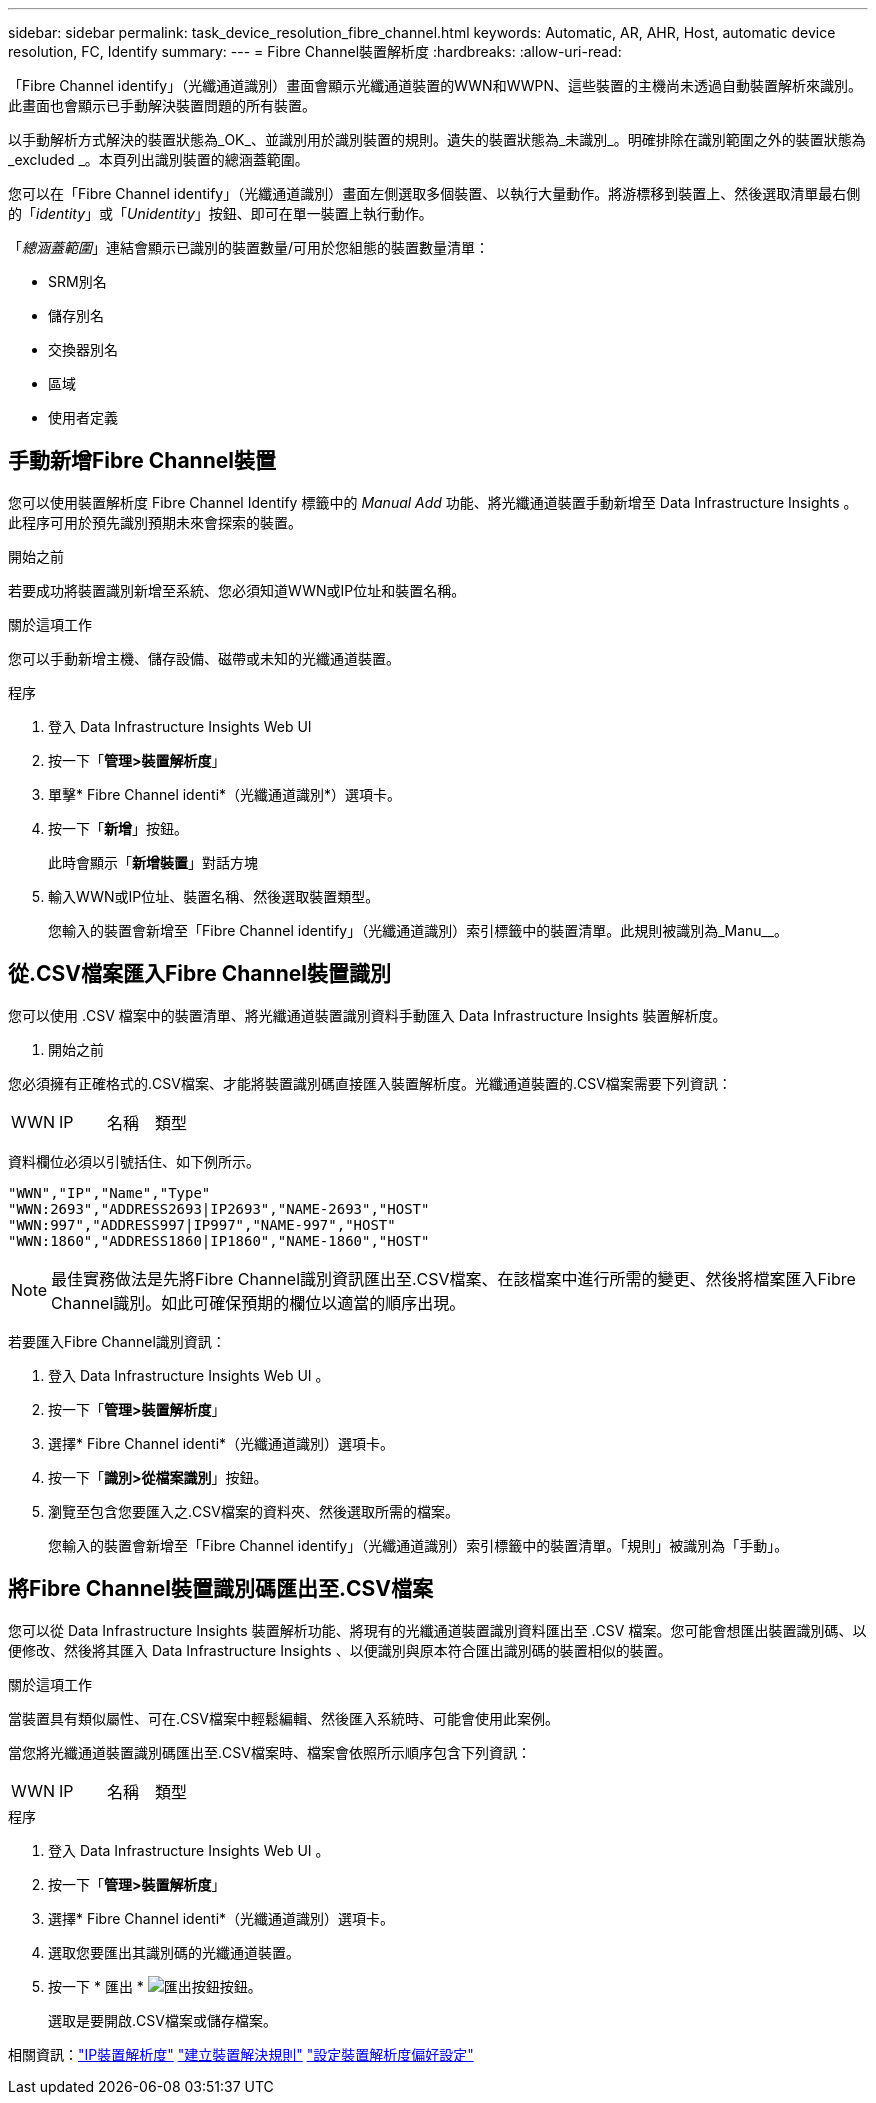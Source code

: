 ---
sidebar: sidebar 
permalink: task_device_resolution_fibre_channel.html 
keywords: Automatic, AR, AHR, Host, automatic device resolution, FC, Identify 
summary:  
---
= Fibre Channel裝置解析度
:hardbreaks:
:allow-uri-read: 


[role="lead"]
「Fibre Channel identify」（光纖通道識別）畫面會顯示光纖通道裝置的WWN和WWPN、這些裝置的主機尚未透過自動裝置解析來識別。此畫面也會顯示已手動解決裝置問題的所有裝置。

以手動解析方式解決的裝置狀態為_OK_、並識別用於識別裝置的規則。遺失的裝置狀態為_未識別_。明確排除在識別範圍之外的裝置狀態為_excluded _。本頁列出識別裝置的總涵蓋範圍。

您可以在「Fibre Channel identify」（光纖通道識別）畫面左側選取多個裝置、以執行大量動作。將游標移到裝置上、然後選取清單最右側的「_identity_」或「_Unidentity_」按鈕、即可在單一裝置上執行動作。

「_總涵蓋範圍_」連結會顯示已識別的裝置數量/可用於您組態的裝置數量清單：

* SRM別名
* 儲存別名
* 交換器別名
* 區域
* 使用者定義




== 手動新增Fibre Channel裝置

您可以使用裝置解析度 Fibre Channel Identify 標籤中的 _Manual Add_ 功能、將光纖通道裝置手動新增至 Data Infrastructure Insights 。此程序可用於預先識別預期未來會探索的裝置。

.開始之前
若要成功將裝置識別新增至系統、您必須知道WWN或IP位址和裝置名稱。

.關於這項工作
您可以手動新增主機、儲存設備、磁帶或未知的光纖通道裝置。

.程序
. 登入 Data Infrastructure Insights Web UI
. 按一下「*管理>裝置解析度*」
. 單擊* Fibre Channel identi*（光纖通道識別*）選項卡。
. 按一下「*新增*」按鈕。
+
此時會顯示「*新增裝置*」對話方塊

. 輸入WWN或IP位址、裝置名稱、然後選取裝置類型。
+
您輸入的裝置會新增至「Fibre Channel identify」（光纖通道識別）索引標籤中的裝置清單。此規則被識別為_Manu__。





== 從.CSV檔案匯入Fibre Channel裝置識別

您可以使用 .CSV 檔案中的裝置清單、將光纖通道裝置識別資料手動匯入 Data Infrastructure Insights 裝置解析度。

. 開始之前


您必須擁有正確格式的.CSV檔案、才能將裝置識別碼直接匯入裝置解析度。光纖通道裝置的.CSV檔案需要下列資訊：

|===


| WWN | IP | 名稱 | 類型 
|===
資料欄位必須以引號括住、如下例所示。

....
"WWN","IP","Name","Type"
"WWN:2693","ADDRESS2693|IP2693","NAME-2693","HOST"
"WWN:997","ADDRESS997|IP997","NAME-997","HOST"
"WWN:1860","ADDRESS1860|IP1860","NAME-1860","HOST"
....

NOTE: 最佳實務做法是先將Fibre Channel識別資訊匯出至.CSV檔案、在該檔案中進行所需的變更、然後將檔案匯入Fibre Channel識別。如此可確保預期的欄位以適當的順序出現。

若要匯入Fibre Channel識別資訊：

. 登入 Data Infrastructure Insights Web UI 。
. 按一下「*管理>裝置解析度*」
. 選擇* Fibre Channel identi*（光纖通道識別）選項卡。
. 按一下「*識別>從檔案識別*」按鈕。
. 瀏覽至包含您要匯入之.CSV檔案的資料夾、然後選取所需的檔案。
+
您輸入的裝置會新增至「Fibre Channel identify」（光纖通道識別）索引標籤中的裝置清單。「規則」被識別為「手動」。





== 將Fibre Channel裝置識別碼匯出至.CSV檔案

您可以從 Data Infrastructure Insights 裝置解析功能、將現有的光纖通道裝置識別資料匯出至 .CSV 檔案。您可能會想匯出裝置識別碼、以便修改、然後將其匯入 Data Infrastructure Insights 、以便識別與原本符合匯出識別碼的裝置相似的裝置。

.關於這項工作
當裝置具有類似屬性、可在.CSV檔案中輕鬆編輯、然後匯入系統時、可能會使用此案例。

當您將光纖通道裝置識別碼匯出至.CSV檔案時、檔案會依照所示順序包含下列資訊：

|===


| WWN | IP | 名稱 | 類型 
|===
.程序
. 登入 Data Infrastructure Insights Web UI 。
. 按一下「*管理>裝置解析度*」
. 選擇* Fibre Channel identi*（光纖通道識別）選項卡。
. 選取您要匯出其識別碼的光纖通道裝置。
. 按一下 * 匯出 * image:ExportButton.png["匯出按鈕"]按鈕。
+
選取是要開啟.CSV檔案或儲存檔案。



相關資訊：link:task_device_resolution_ip.html["IP裝置解析度"] link:task_device_resolution_rules.html["建立裝置解決規則"] link:task_device_resolution_preferences.html["設定裝置解析度偏好設定"]
